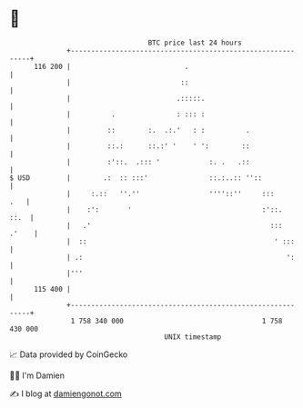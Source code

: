 * 👋

#+begin_example
                                     BTC price last 24 hours                    
                 +------------------------------------------------------------+ 
         116 200 |                            .                               | 
                 |                           ::                               | 
                 |                          .:::::.                           | 
                 |          .               : ::: :                           | 
                 |         ::        :.  .:.'   : :          .                | 
                 |         ::.:      ::.:' '    ' ':        ::                | 
                 |         :'::.  .::: '            :. .   .::                | 
   $ USD         |        .:  :: :::'               ::.:..:: ''::             | 
                 |     :.::   ''.''                 ''''::''     :::      .   | 
                 |    :':       '                                :'::.   ::.  | 
                 |   .'                                            :::  .'    | 
                 |  ::                                              ' :::     | 
                 | .:                                                  ':     | 
                 |'''                                                         | 
         115 400 |                                                            | 
                 +------------------------------------------------------------+ 
                  1 758 340 000                                  1 758 430 000  
                                         UNIX timestamp                         
#+end_example
📈 Data provided by CoinGecko

🧑‍💻 I'm Damien

✍️ I blog at [[https://www.damiengonot.com][damiengonot.com]]
